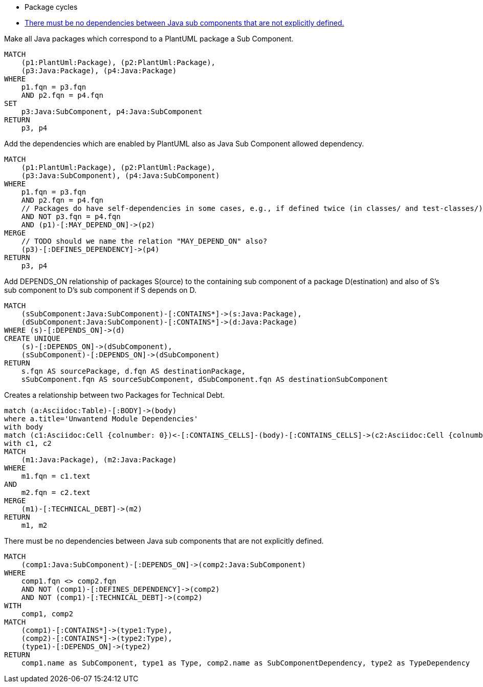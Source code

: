 [[structure:Default]]
[role=group,includesConstraints="dependency:PackageCycles(minor), dependency:ComponentDependencyViolation(critical)"]
- Package cycles
- <<dependency:ComponentDependencyViolation>>

[[dependency:AddSubComponentLabel]]
.Make all Java packages which correspond to a PlantUML package a Sub Component.
[source,cypher,role=concept]
----
MATCH
    (p1:PlantUml:Package), (p2:PlantUml:Package),
    (p3:Java:Package), (p4:Java:Package)
WHERE
    p1.fqn = p3.fqn
    AND p2.fqn = p4.fqn
SET
    p3:Java:SubComponent, p4:Java:SubComponent
RETURN
    p3, p4
----

[[dependency:AddAllowedSubComponentDependency]]
.Add the dependencies which are enabled by PlantUML also as Java Sub Component allowed dependency.
[source,cypher,role=concept,requiresConcepts="dependency:AddSubComponentLabel"]
----
MATCH
    (p1:PlantUml:Package), (p2:PlantUml:Package),
    (p3:Java:SubComponent), (p4:Java:SubComponent)
WHERE
    p1.fqn = p3.fqn
    AND p2.fqn = p4.fqn
    // Packages do have self-dependencies in some cases, e.g., if defined twice (in classes/ and test-classes/)
    AND NOT p3.fqn = p4.fqn
    AND (p1)-[:MAY_DEPEND_ON]->(p2)
MERGE
    // TODO should we name the relation "MAY_DEPEND_ON" also?
    (p3)-[:DEFINES_DEPENDENCY]->(p4)
RETURN
    p3, p4
----

[[dependency:AddTransitiveSubComponentDependencies]]
.Add DEPENDS_ON relationship of packages S(ource) to the containing sub component of a package D(estination) and also of S's sub component to D's sub component if S depends on D.
[source,cypher,role=concept,requiresConcepts="dependency:AddAllowedSubComponentDependency"]
----
MATCH
    (sSubComponent:Java:SubComponent)-[:CONTAINS*]->(s:Java:Package),
    (dSubComponent:Java:SubComponent)-[:CONTAINS*]->(d:Java:Package)
WHERE (s)-[:DEPENDS_ON]->(d)
CREATE UNIQUE
    (s)-[:DEPENDS_ON]->(dSubComponent),
    (sSubComponent)-[:DEPENDS_ON]->(dSubComponent)
RETURN
    s.fqn AS sourcePackage, d.fqn AS destinationPackage,
    sSubComponent.fqn AS sourceSubComponent, dSubComponent.fqn AS destinationSubComponent
----

[[documented:TechnicalDebt]]
.Creates a relationship between two Packages for Technical Debt.
[source,cypher,role=concept]
----
match (a:Asciidoc:Table)-[:BODY]->(body)
where a.title='Unwantend Module Dependencies'
with body
match (c1:Asciidoc:Cell {colnumber: 0})<-[:CONTAINS_CELLS]-(body)-[:CONTAINS_CELLS]->(c2:Asciidoc:Cell {colnumber: 1})
with c1, c2
MATCH
    (m1:Java:Package), (m2:Java:Package)
WHERE
    m1.fqn = c1.text
AND
    m2.fqn = c2.text
MERGE
    (m1)-[:TECHNICAL_DEBT]->(m2)
RETURN
    m1, m2
----

[[dependency:ComponentDependencyViolation]]
.There must be no dependencies between Java sub components that are not explicitly defined.
[source,cypher,role=constraint,requiresConcepts="dependency:AddTransitiveSubComponentDependencies,documented:TechnicalDebt",primaryReportColumn="Type"]
----
MATCH
    (comp1:Java:SubComponent)-[:DEPENDS_ON]->(comp2:Java:SubComponent)
WHERE
    comp1.fqn <> comp2.fqn
    AND NOT (comp1)-[:DEFINES_DEPENDENCY]->(comp2)
    AND NOT (comp1)-[:TECHNICAL_DEBT]->(comp2)
WITH
    comp1, comp2
MATCH
    (comp1)-[:CONTAINS*]->(type1:Type),
    (comp2)-[:CONTAINS*]->(type2:Type),
    (type1)-[:DEPENDS_ON]->(type2)
RETURN
    comp1.name as SubComponent, type1 as Type, comp2.name as SubComponentDependency, type2 as TypeDependency
----
